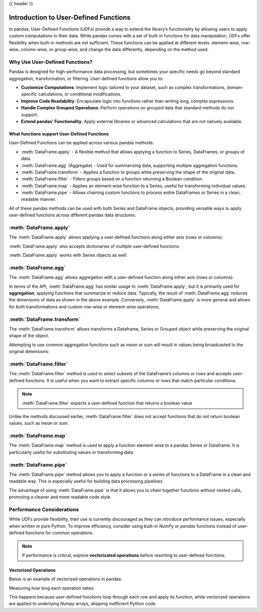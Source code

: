 .. _user_defined_functions:

{{ header }}

**************************************
Introduction to User-Defined Functions
**************************************

In pandas, User-Defined Functions (UDFs) provide a way to extend the library’s
functionality by allowing users to apply custom computations to their data. While
pandas comes with a set of built-in functions for data manipulation, UDFs offer
flexibility when built-in methods are not sufficient. These functions can be 
applied at different levels: element-wise, row-wise, column-wise, or group-wise,
and change the data differently, depending on the method used.

Why Use User-Defined Functions?
-------------------------------

Pandas is designed for high-performance data processing, but sometimes your specific
needs go beyond standard aggregation, transformation, or filtering. User-defined functions allow you to:

* **Customize Computations**: Implement logic tailored to your dataset, such as complex 
  transformations, domain-specific calculations, or conditional modifications.
* **Improve Code Readability**: Encapsulate logic into functions rather than writing long,
  complex expressions.
* **Handle Complex Grouped Operations**: Perform operations on grouped data that standard
  methods do not support.
* **Extend pandas' Functionality**: Apply external libraries or advanced calculations that 
  are not natively available.


What functions support User-Defined Functions
~~~~~~~~~~~~~~~~~~~~~~~~~~~~~~~~~~~~~~~~~~~~~

User-Defined Functions can be applied across various pandas methods:

* :meth:`DataFrame.apply` - A flexible method that allows applying a function to Series,
  DataFrames, or groups of data.
* :meth:`DataFrame.agg` (Aggregate) - Used for summarizing data, supporting multiple
  aggregation functions.
* :meth:`DataFrame.transform` - Applies a function to groups while preserving the shape of
  the original data.
* :meth:`DataFrame.filter` - Filters groups based on a function returning a Boolean condition.
* :meth:`DataFrame.map` - Applies an element-wise function to a Series, useful for
  transforming individual values.
* :meth:`DataFrame.pipe` - Allows chaining custom functions to process entire DataFrames or
  Series in a clean, readable manner.

All of these pandas methods can be used with both Series and DataFrame objects, providing versatile
ways to apply user-defined functions across different pandas data structures.


:meth:`DataFrame.apply`
-----------------------

The :meth:`DataFrame.apply` allows applying a user-defined functions along either axis (rows or columns):

.. ipython:: python
    import pandas as pd
    
    # Sample DataFrame
    df = pd.DataFrame({'A': [1, 2, 3], 'B': [4, 5, 6]})
    
    # User-Defined Function
    def add_one(x):
        return x + 1
    
    # Apply function
    df_applied = df.apply(add_one)
    print(df_applied)

    # This works with lambda functions too
    df_lambda = df.apply(lambda x : x + 1)
    print(df_lambda)


:meth:`DataFrame.apply` also accepts dictionaries of multiple user-defined functions:

.. ipython:: python
    # Sample DataFrame
    df = pd.DataFrame({'A': [1, 2, 3], 'B': [1, 2, 3]})
    
    # User-Defined Function
    def add_one(x):
        return x + 1

    def add_two(x):
        return x + 2
    
    # Apply function
    df_applied = df.apply({"A": add_one, "B": add_two})
    print(df_applied)

    # This works with lambda functions too
    df_lambda = df.apply({"A": lambda x : x + 1, "B": lambda x : x + 2})
    print(df_lambda)

:meth:`DataFrame.apply` works with Series objects as well:

.. ipython:: python
    # Sample Series
    s = pd.Series([1, 2, 3])
    
    # User-Defined Function
    def add_one(x):
        return x + 1
    
    # Apply function
    s_applied = s.apply(add_one)
    print(s_applied)

    # This works with lambda functions too
    s_lambda = s.apply(lambda x : x + 1)
    print(s_lambda)

:meth:`DataFrame.agg`
---------------------

The :meth:`DataFrame.agg` allows aggregation with a user-defined function along either axis (rows or columns):

.. ipython:: python
    # Sample DataFrame
    df = pd.DataFrame({
        'Category': ['A', 'A', 'B', 'B'],
        'Values': [10, 20, 30, 40]
    })
    
    # Define a function for group operations
    def group_mean(group):
        return group.mean()
    
    # Apply UDF to each group
    grouped_result = df.groupby('Category')['Values'].agg(group_mean)
    print(grouped_result)

In terms of the API, :meth:`DataFrame.agg` has similar usage to :meth:`DataFrame.apply`,
but it is primarily used for **aggregation**, applying functions that summarize or reduce data.
Typically, the result of :meth:`DataFrame.agg` reduces the dimensions of data as shown
in the above example. Conversely, :meth:`DataFrame.apply` is more general and allows for both
transformations and custom row-wise or element-wise operations.

:meth:`DataFrame.transform`
---------------------------

The :meth:`DataFrame.transform` allows transforms a Dataframe, Series or Grouped object
while preserving the original shape of the object.

.. ipython:: python 
    # Sample DataFrame  
    df = pd.DataFrame({'A': [1, 2, 3], 'B': [4, 5, 6]})  

    # User-Defined Function  
    def double(x):  
        return x * 2  

    # Apply transform  
    df_transformed = df.transform(double)  
    print(df_transformed)  

    # This works with lambda functions too  
    df_lambda = df.transform(lambda x: x * 2)  
    print(df_lambda)  

Attempting to use common aggregation functions such as `mean` or `sum` will result in
values being broadcasted to the original dimensions:

.. ipython:: python 
    # Sample DataFrame
    df = pd.DataFrame({
        'Category': ['A', 'A', 'B', 'B', 'B'],
        'Values': [10, 20, 30, 40, 50]
    })

    # Using transform with mean
    df['Mean_Transformed'] = df.groupby('Category')['Values'].transform('mean')

    # Using transform with sum
    df['Sum_Transformed'] = df.groupby('Category')['Values'].transform('sum')

    # Result broadcasted to DataFrame
    print(df)

:meth:`DataFrame.filter`
------------------------

The :meth:`DataFrame.filter` method is used to select subsets of the DataFrame’s
columns or rows and accepts user-defined functions. It is useful when you want to 
extract specific columns or rows that match particular conditions.

.. note::
    :meth:`DataFrame.filter` expects a user-defined function that returns a boolean
    value

.. ipython:: python 
    # Sample DataFrame
    df = pd.DataFrame({
        'A': [1, 2, 3],
        'B': [4, 5, 6],
        'C': [7, 8, 9],
        'D': [10, 11, 12]
    })

    # Define a function that filters out columns where the name is longer than 1 character
    df_filtered_func = df.filter(items=lambda x: len(x) > 1)
    print(df_filtered_func)

Unlike the methods discussed earlier, :meth:`DataFrame.filter` does not accept
functions that do not return boolean values, such as `mean` or `sum`.

:meth:`DataFrame.map`
---------------------

The :meth:`DataFrame.map` method is used to apply a function element-wise to a pandas Series
or Dataframe. It is particularly useful for substituting values or transforming data.

.. ipython:: python
    # Sample DataFrame
    df = pd.DataFrame({ 'A': ['cat', 'dog', 'bird'], 'B': ['pig', 'cow', 'lamb'] })

    # Using map with a user-defined function
    def animal_to_length(animal):
        return len(animal)

    df_mapped = df.map(animal_to_length)
    print(df_mapped)

    # This works with lambda functions too
    df_lambda = df.map(lambda x: x.upper())
    print(df_lambda)

:meth:`DataFrame.pipe`
----------------------

The :meth:`DataFrame.pipe` method allows you to apply a function or a series of functions to a
DataFrame in a clean and readable way. This is especially useful for building data processing pipelines.

.. ipython:: python
    # Sample DataFrame
    df = pd.DataFrame({ 'A': [1, 2, 3], 'B': [4, 5, 6] })

    # User-defined functions for transformation
    def add_one(df):
        return df + 1

    def square(df):
        return df ** 2

    # Applying functions using pipe
    df_piped = df.pipe(add_one).pipe(square)
    print(df_piped)

The advantage of using :meth:`DataFrame.pipe` is that it allows you to chain together functions
without nested calls, promoting a cleaner and more readable code style.


Performance Considerations
--------------------------

While UDFs provide flexibility, their use is currently discouraged as they can introduce
performance issues, especially when written in pure Python. To improve efficiency,
consider using built-in `NumPy` or `pandas` functions instead of user-defined functions
for common operations.

.. note::
    If performance is critical, explore **vectorizated operations** before resorting
    to user-defined functions.

Vectorized Operations
~~~~~~~~~~~~~~~~~~~~~

Below is an example of vectorized operations in pandas:

.. ipython:: python
    # Vectorized operation:
    df["new_col"] = 100 * (df["one"] / df["two"])

    # User-defined function
    def calc_ratio(row):
        return 100 * (row["one"] / row["two"])

    df["new_col2"] = df.apply(calc_ratio, axis=1)

Measuring how long each operation takes:

.. ipython:: python
    Vectorized:             0.0043 secs
    User-defined function:  5.6435 secs

This happens because user-defined functions loop through each row and apply its function,
while vectorized operations are applied to underlying `Numpy` arrays, skipping inefficient
Python code. 